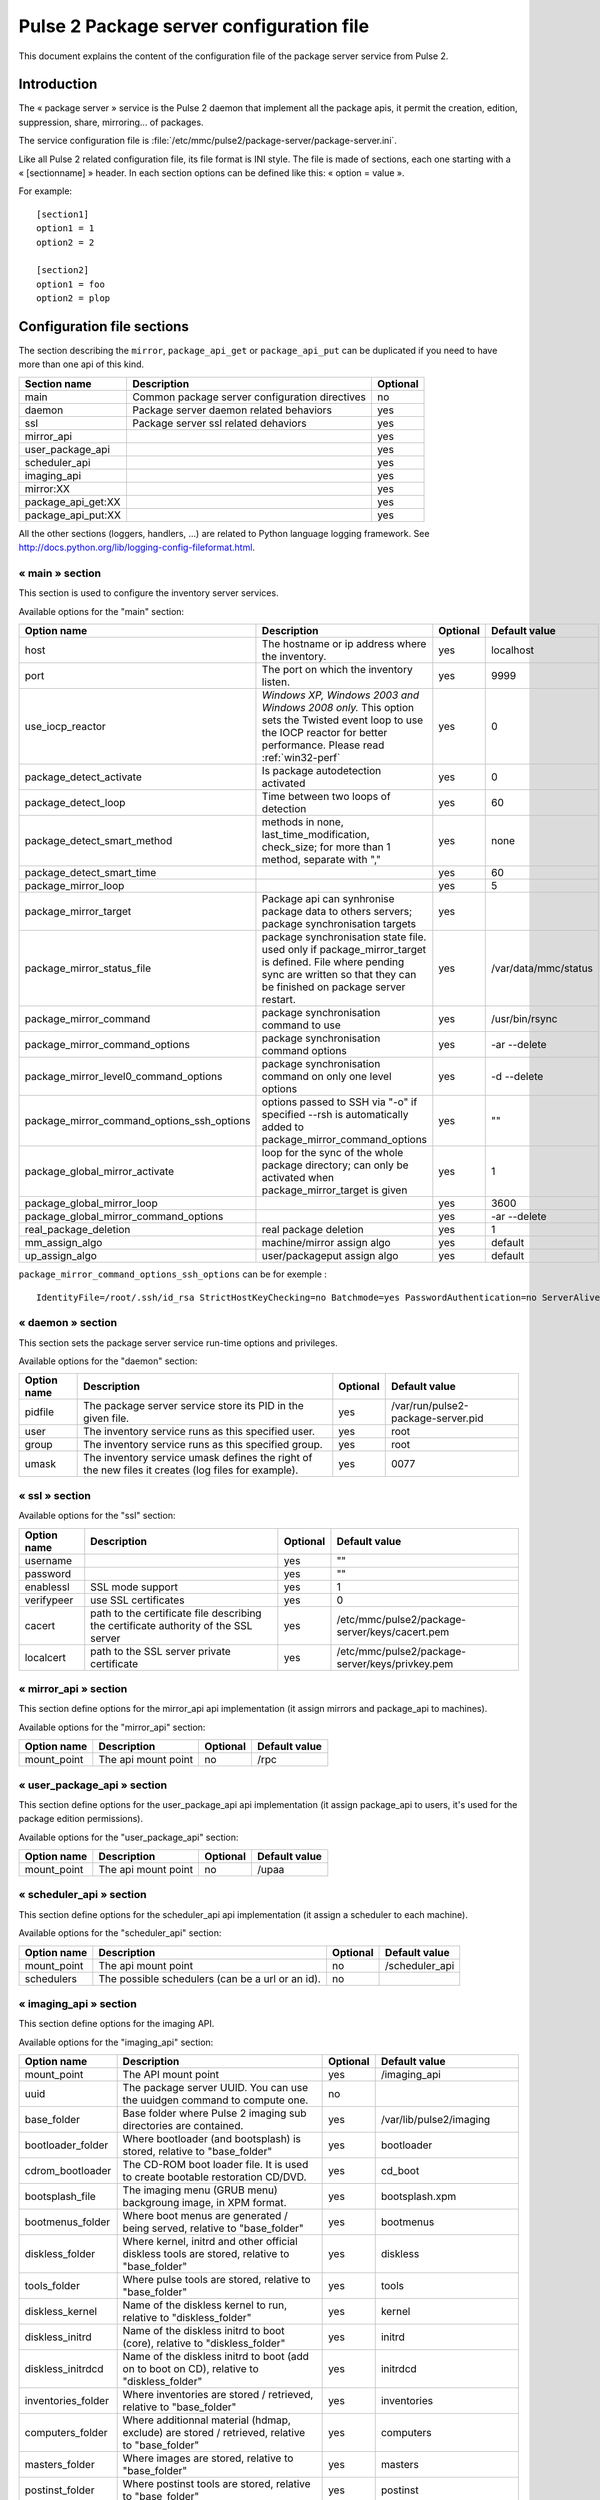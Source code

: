

=========================================
Pulse 2 Package server configuration file
=========================================

This document explains the content of the configuration file of the package
server service from Pulse 2.

Introduction
============

The « package server » service is the Pulse 2 daemon that implement all the
package apis, it permit the creation, edition, suppression, share,
mirroring... of packages.

The service configuration file is
:file:`/etc/mmc/pulse2/package-server/package-server.ini`.

Like all Pulse 2 related configuration file, its file format is INI style.
The file is made of sections, each one starting with a « [sectionname] » header.
In each section options can be defined like this: « option = value ».

For example:

::

    [section1]
    option1 = 1
    option2 = 2

    [section2]
    option1 = foo
    option2 = plop

Configuration file sections
===========================

The section describing the ``mirror``, ``package_api_get`` or
``package_api_put`` can be duplicated if you need to have more than one api of
this kind.

================== ============================================== ========
Section name       Description                                    Optional
================== ============================================== ========
main               Common package server configuration directives no
daemon             Package server daemon related behaviors        yes
ssl                Package server ssl related dehaviors           yes
mirror_api                                                        yes
user_package_api                                                  yes
scheduler_api                                                     yes
imaging_api                                                       yes
mirror:XX                                                         yes
package_api_get:XX                                                yes
package_api_put:XX                                                yes
================== ============================================== ========

All the other sections (loggers, handlers, ...) are related to Python language
logging framework. See http://docs.python.org/lib/logging-config-fileformat.html.

« main » section
----------------

This section is used to configure the inventory server services.

Available options for the "main" section:

========================================== ============================================================================================================================================================================== ======== ====================
Option name                                Description                                                                                                                                                                    Optional Default value
========================================== ============================================================================================================================================================================== ======== ====================
host                                       The hostname or ip address where the inventory.                                                                                                                                yes      localhost
port                                       The port on which the inventory listen.                                                                                                                                        yes      9999
use_iocp_reactor                           *Windows XP, Windows 2003 and Windows 2008 only.* This option sets the Twisted event loop to use the IOCP reactor for better performance. Please read :ref:`win32-perf`        yes      0
package_detect_activate                    Is package autodetection activated                                                                                                                                             yes      0
package_detect_loop                        Time between two loops of detection                                                                                                                                            yes      60
package_detect_smart_method                methods in none, last_time_modification, check_size; for more than 1 method, separate with ","                                                                                 yes      none
package_detect_smart_time                                                                                                                                                                                                 yes      60
package_mirror_loop                                                                                                                                                                                                       yes      5
package_mirror_target                      Package api can synhronise package data to others servers; package synchronisation targets                                                                                     yes
package_mirror_status_file                 package synchronisation state file. used only if package_mirror_target is defined. File where pending sync are written so that they can be finished on package server restart. yes      /var/data/mmc/status
package_mirror_command                     package synchronisation command to use                                                                                                                                         yes      /usr/bin/rsync
package_mirror_command_options             package synchronisation command options                                                                                                                                        yes      -ar --delete
package_mirror_level0_command_options      package synchronisation command on only one level options                                                                                                                      yes      -d --delete
package_mirror_command_options_ssh_options options passed to SSH via "-o" if specified --rsh is automatically added to package_mirror_command_options                                                                     yes      ""
package_global_mirror_activate             loop for the sync of the whole package directory; can only be activated when package_mirror_target is given                                                                    yes      1
package_global_mirror_loop                                                                                                                                                                                                yes      3600
package_global_mirror_command_options                                                                                                                                                                                     yes      -ar --delete
real_package_deletion                      real package deletion                                                                                                                                                          yes      1
mm_assign_algo                             machine/mirror assign algo                                                                                                                                                     yes      default
up_assign_algo                             user/packageput assign algo                                                                                                                                                    yes      default
========================================== ============================================================================================================================================================================== ======== ====================

``package_mirror_command_options_ssh_options`` can be for exemple :

::

    IdentityFile=/root/.ssh/id_rsa StrictHostKeyChecking=no Batchmode=yes PasswordAuthentication=no ServerAliveInterval=10 CheckHostIP=no ConnectTimeout=10

« daemon » section
------------------

This section sets the package server service run-time options and privileges.

Available options for the "daemon" section:

=========== ================================================================================================== ======== ==================================
Option name Description                                                                                        Optional Default value
=========== ================================================================================================== ======== ==================================
pidfile     The package server service store its PID in the given file.                                        yes      /var/run/pulse2-package-server.pid
user        The inventory service runs as this specified user.                                                 yes      root
group       The inventory service runs as this specified group.                                                yes      root
umask       The inventory service umask defines the right of the new files it creates (log files for example). yes      0077
=========== ================================================================================================== ======== ==================================

« ssl » section
---------------

Available options for the "ssl" section:

=========== =================================================================================== ======== ===============================================
Option name Description                                                                         Optional Default value
=========== =================================================================================== ======== ===============================================
username                                                                                        yes      ""
password                                                                                        yes      ""
enablessl   SSL mode support                                                                    yes      1
verifypeer  use SSL certificates                                                                yes      0
cacert      path to the certificate file describing the certificate authority of the SSL server yes      /etc/mmc/pulse2/package-server/keys/cacert.pem
localcert   path to the SSL server private certificate                                          yes      /etc/mmc/pulse2/package-server/keys/privkey.pem
=========== =================================================================================== ======== ===============================================

« mirror_api » section
----------------------

This section define options for the mirror_api api implementation
(it assign mirrors and package_api to machines).

Available options for the "mirror_api" section:

=========== =================== ======== =============
Option name Description         Optional Default value
=========== =================== ======== =============
mount_point The api mount point no       /rpc
=========== =================== ======== =============

« user_package_api » section
----------------------------

This section define options for the user_package_api api implementation
(it assign package_api to users, it's used for the package edition permissions).

Available options for the "user_package_api" section:

=========== =================== ======== =============
Option name Description         Optional Default value
=========== =================== ======== =============
mount_point The api mount point no       /upaa
=========== =================== ======== =============

« scheduler_api » section
-------------------------

This section define options for the scheduler_api api implementation
(it assign a scheduler to each machine).

Available options for the "scheduler_api" section:

=========== ================================================ ======== ==============
Option name Description                                      Optional Default value
=========== ================================================ ======== ==============
mount_point The api mount point                              no       /scheduler_api
schedulers  The possible schedulers (can be a url or an id). no
=========== ================================================ ======== ==============

« imaging_api » section
-----------------------

This section define options for the imaging API.

Available options for the "imaging_api" section:

================== ======================================================================================================================= ======== ============================
Option name        Description                                                                                                             Optional Default value
================== ======================================================================================================================= ======== ============================
mount_point        The API mount point                                                                                                     yes      /imaging_api
uuid               The package server UUID. You can use the uuidgen command to compute one.                                                no
base_folder        Base folder where Pulse 2 imaging sub directories are contained.                                                        yes      /var/lib/pulse2/imaging
bootloader_folder  Where bootloader (and bootsplash) is stored, relative to "base_folder"                                                  yes      bootloader
cdrom_bootloader   The CD-ROM boot loader file. It is used to create bootable restoration CD/DVD.                                          yes      cd_boot
bootsplash_file    The imaging menu (GRUB menu) backgroung image, in XPM format.                                                           yes      bootsplash.xpm
bootmenus_folder   Where boot menus are generated / being served, relative to "base_folder"                                                yes      bootmenus
diskless_folder    Where kernel, initrd and other official diskless tools are stored, relative to "base_folder"                            yes      diskless
tools_folder       Where pulse tools are stored, relative to "base_folder"                                                                 yes      tools
diskless_kernel    Name of the diskless kernel to run, relative to "diskless_folder"                                                       yes      kernel
diskless_initrd    Name of the diskless initrd to boot (core), relative to "diskless_folder"                                               yes      initrd
diskless_initrdcd  Name of the diskless initrd to boot (add on to boot on CD), relative to "diskless_folder"                               yes      initrdcd
inventories_folder Where inventories are stored / retrieved, relative to "base_folder"                                                     yes      inventories
computers_folder   Where additionnal material (hdmap, exclude) are stored / retrieved, relative to "base_folder"                           yes      computers
masters_folder     Where images are stored, relative to "base_folder"                                                                      yes      masters
postinst_folder    Where postinst tools are stored, relative to "base_folder"                                                              yes      postinst
archives_folder    Will contain archived computer imaging data, relative to "base_folder"                                                  yes      archives
isos_folder        Will contain generated ISO images                                                                                       yes      /var/lib/pulse2/imaging/isos
isogen_tool        tool used to generate ISO file                                                                                          yes      /usr/bin/mkisofs
rpc_replay_file    File contained in "base_folder" where failed XML-RPC calls from the package server to the central MMC agent are stored. yes      rpc-replay.pck
rpc_loop_timer     RPC replay loop timer in seconds. The XML-RPC are sent again to the central MMC agent at each loop.                     yes      60
rpc_count          RPC to replay at each loop.                                                                                             yes      10
rpc_interval       Interval in seconds between two RPCs                                                                                    yes      2
uuid_cache_file    Our UUID cache *inside* "base_folder"                                                                                   yes      uuid-cache.txt
================== ======================================================================================================================= ======== ============================

« mirror:XX » section
---------------------

This section define options for the mirror api implementation.

Available options for the ``mirror:XX`` section:

=========== ================================== ======== =============
Option name Description                        Optional Default value
=========== ================================== ======== =============
mount_point The api mount point                no
src         The root path of the package tree. no
=========== ================================== ======== =============

« package_api_get:XX » section
------------------------------

This section define options for the ``package_api_get`` API implementation.

Available options for the ``package_api_get:XX`` section:

=========== ================================== ======== =============
Option name Description                        Optional Default value
=========== ================================== ======== =============
mount_point The api mount point                no
src         The root path of the package tree. no
=========== ================================== ======== =============

« package_api_put:XX » section
------------------------------

This section define options for the ``package_api_put`` API implementation.

Available options for the ``package_api_put:XX`` section:

============= ======================================================== ======== =============
Option name   Description                                              Optional Default value
============= ======================================================== ======== =============
mount_point   The api mount point                                      no       /rpc
src           The root path of the package tree.                       no
tmp_input_dir The directory where the data for package creation is put yes
============= ======================================================== ======== =============

.. _win32-perf:

Pulse 2 package server performance on win32 platforms
=====================================================

Using the default configuration, the service won't accept more than
64 concurrent TCP connections. The default event loop used by the Python
Twisted library use the select() system call, which is limited to waiting on
64 sockets at a time on Windows.

Fortunately Twisted allows to choose another reactor instead of the default
select() one. If sets to 1 in the package server configuration file,
the ``use_iocp_reactor`` option lets Twisted runs with the IOCP reactor.
IOCP (IO completions Ports) is a fast and scalable event loop system available
on win32 platform. More informations are available in
`the Twisted documentation <http://twistedmatrix.com/projects/core/documentation/howto/choosing-reactor.html>`_.

But there are some limitations:

- SSL is not supported (for the moment) by the IOCP reactor, so the package
  server can't be run with IOCP and SSL enabled at the same time,
- The IOCP reactor implementation from Twisted only works on win32 platform
  where the ConnectEx() API is available. So it won't works on Windows NT
  and Windows 2000 platforms.

Using the IOCP reactor, the package server can handle at least 300 parallel
TCP connections, but more benchmarks need to be done to guess its limits.
